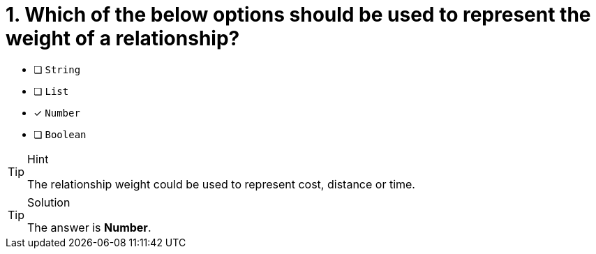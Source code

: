[.question]
= 1. Which of the below options should be used to represent the weight of a relationship?

* [ ] `String`
* [ ] `List`
* [x] `Number`
* [ ] `Boolean`

[TIP,role=hint]
.Hint
====
The relationship weight could be used to represent cost, distance or time.
====

[TIP,role=solution]
.Solution
====
The answer is **Number**.
====